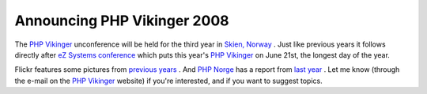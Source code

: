 Announcing PHP Vikinger 2008
============================

.. articleMetaData::
   :Where: Vancouver, Canada
   :Date: 20080418 2013 CEST
   :Tags: blog, cms, conference, php, travel, work

The `PHP Vikinger`_ unconference
will be held for the third year in `Skien, Norway`_ . Just like
previous years it follows directly after `eZ Systems`_  `conference`_ which
puts this year's `PHP Vikinger`_ on June 21st, the longest day of the year.

Flickr features some pictures from `previous years`_ . And `PHP Norge`_ has a report
from `last year`_ . Let me know
(through the e-mail on the `PHP Vikinger`_ website) if you're interested, and if you want to suggest
topics.


.. _`PHP Vikinger`: http://phpvikinger.org
.. _`Skien, Norway`: http://tinyurl.com/6c2ybw=
.. _`eZ Systems`: http://ez.no
.. _`conference`: http://conference.ez.no
.. _`previous years`: http://www.flickr.com/photos/tags/phpvikinger
.. _`PHP Norge`: http://php.no
.. _`last year`: http://php.no/phpvikinger

